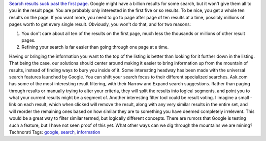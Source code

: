 .. container::

   `Search results suck past the first
   page <http://www.humanized.com/weblog/2006/04/25/no_more_more_pages/>`__.
   Google might have a billion results for some search, but it won't
   give them all to you in the result page. You are probably only
   interested in the first five or so results. To be nice, you get a
   whole ten results on the page. If you want more, you need to go to
   page after page of ten results at a time, possibly millions of pages
   worth to get every single result. Obviously, you won't do that, and
   for two reasons:

   #. You don't care about all ten of the results on the first page,
      much less the thousands or millions of other result pages.
   #. Refining your search is far easier than going through one page at
      a time.

   Having or bringing the information you want to the top of the listing
   is better than looking for it further down in the listing. That being
   the case, our solutions should center around making it easier to
   bring information up from the mountain of results, instead of finding
   ways to bury you inside of it.
   Some interesting headway has been made with the universal search
   features launched by Google. You can shift your search focus to their
   different specialized searches. Ask.com has some of the most
   interesting result filtering, with their Narrow and Expand search
   suggestions. Rather than paging through results or manually trying to
   alter your criteria, they will split the results into logical
   segments, and point you to what your current results might be a
   segment of.
   Another interesting filter tool could be result voting. I imagine a
   small - link on each result, which when clicked will remove the
   result, along with any very similar results in the entire set, and
   will reorder the remaining ones based on how similar they are to
   something you have deemed completely irrelevent. This would be a
   great way to filter similar termed, but logically different concepts.
   There are rumors that Google is testing such a feature, but I have
   not seen proof of this yet.
   What other ways can we dig through the mountains we are mining?
   Technorati Tags: `google <http://technorati.com/tag/google>`__,
   `search <http://technorati.com/tag/search>`__,
   `information <http://technorati.com/tag/information>`__
